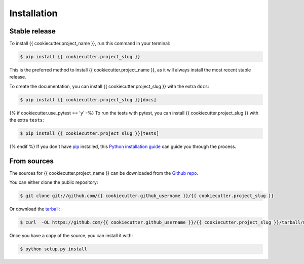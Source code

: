 .. highlight:: shell

============
Installation
============


Stable release
--------------

To install {{ cookiecutter.project_name }}, run this command in your terminal:

.. code-block:: console

    $ pip install {{ cookiecutter.project_slug }}

This is the preferred method to install {{ cookiecutter.project_name }}, as it
will always install the most recent stable release.

To create the documentation, you can install {{ cookiecutter.project_slug }}
with the extra ``docs``:

.. code-block:: console

    $ pip install {{ cookiecutter.project_slug }}[docs]

{% if cookiecutter.use_pytest == 'y' -%}
To run the tests with pytest, you can install  {{ cookiecutter.project_slug }}
with the extra ``tests``:

.. code-block:: console

    $ pip install {{ cookiecutter.project_slug }}[tests]

{% endif %}
If you don't have `pip <https://pip.pypa.io>`_ installed, this
`Python installation guide <https://docs.python-guide.org/starting/installation/>`_
can guide you through the process.

From sources
------------

The sources for {{ cookiecutter.project_name }} can be downloaded from the
`Github repo <https://github.com/{{ cookiecutter.github_username }}/{{ cookiecutter.project_slug }}>`_.

You can either clone the public repository:

.. code-block:: console

    $ git clone git://github.com/{{ cookiecutter.github_username }}/{{ cookiecutter.project_slug }}

Or download the `tarball <https://github.com/{{ cookiecutter.github_username }}/{{ cookiecutter.project_slug }}/tarball/master>`_:

.. code-block:: console

    $ curl  -OL https://github.com/{{ cookiecutter.github_username }}/{{ cookiecutter.project_slug }}/tarball/master

Once you have a copy of the source, you can install it with:

.. code-block:: console

    $ python setup.py install
